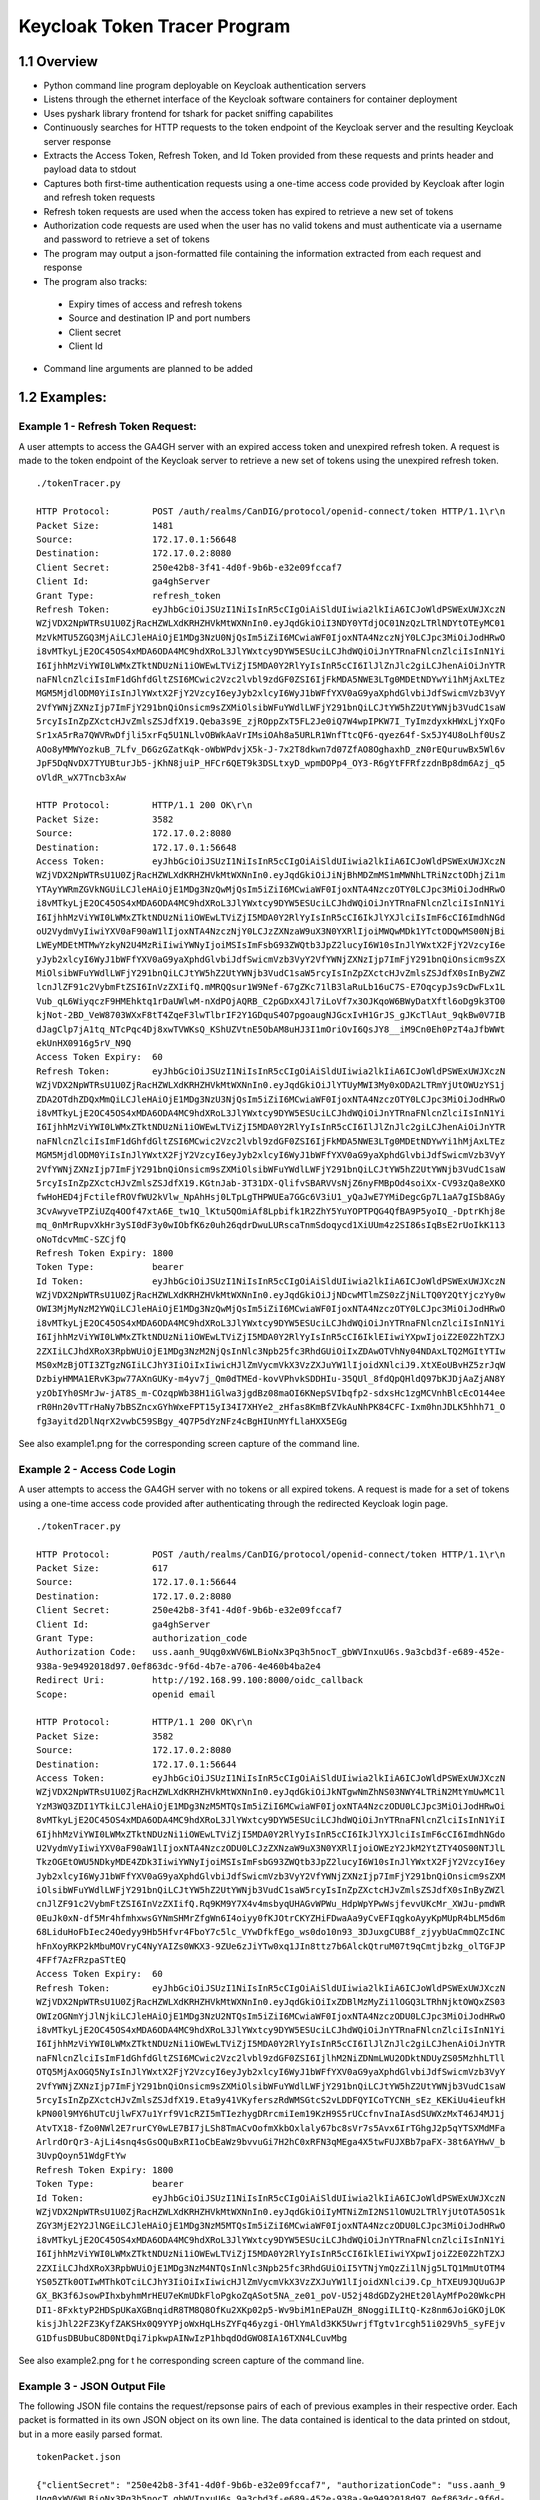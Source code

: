 ================================
Keycloak Token Tracer Program
================================

1.1 Overview
-----------------------

- Python command line program deployable on Keycloak authentication servers

- Listens through the ethernet interface of the Keycloak software containers for container deployment

- Uses pyshark library frontend for tshark for packet sniffing capabilites

- Continuously searches for HTTP requests to the token endpoint of the Keycloak server and the resulting Keycloak server response

- Extracts the Access Token, Refresh Token, and Id Token provided from these requests and prints header and payload data to stdout

- Captures both first-time authentication requests using a one-time access code provided by Keycloak after login and refresh token requests 

- Refresh token requests are used when the access token has expired to retrieve a new set of tokens

- Authorization code requests are used when the user has no valid tokens and must authenticate via a username and password to retrieve a set of tokens

- The program may output a json-formatted file containing the information extracted from each request and response

- The program also tracks:

 - Expiry times of access and refresh tokens
 - Source and destination IP and port numbers
 - Client secret 
 - Client Id

- Command line arguments are planned to be added


.. image:: images/loginWorkflow.png


.. image:: images/filterFlowchart-2.png 

.. image:: images/filterTable-2.png

.. image:: images/loginFlowchart.png




1.2 Examples:
------------------------

Example 1 - Refresh Token Request:
====================================

A user attempts to access the GA4GH server with an expired access token and unexpired refresh token. A request is made to the token endpoint of the Keycloak server to retrieve a new set of tokens using the unexpired refresh token.

::

    ./tokenTracer.py

    HTTP Protocol:        POST /auth/realms/CanDIG/protocol/openid-connect/token HTTP/1.1\r\n
    Packet Size:          1481
    Source:               172.17.0.1:56648
    Destination:          172.17.0.2:8080
    Client Secret:        250e42b8-3f41-4d0f-9b6b-e32e09fccaf7
    Client Id:            ga4ghServer
    Grant Type:           refresh_token
    Refresh Token:        eyJhbGciOiJSUzI1NiIsInR5cCIgOiAiSldUIiwia2lkIiA6ICJoWldPSWExUWJXczN
    WZjVDX2NpWTRsU1U0ZjRacHZWLXdKRHZHVkMtWXNnIn0.eyJqdGkiOiI3NDY0YTdjOC01NzQzLTRlNDYtOTEyMC01
    MzVkMTU5ZGQ3MjAiLCJleHAiOjE1MDg3NzU0NjQsIm5iZiI6MCwiaWF0IjoxNTA4NzczNjY0LCJpc3MiOiJodHRwO
    i8vMTkyLjE2OC45OS4xMDA6ODA4MC9hdXRoL3JlYWxtcy9DYW5ESUciLCJhdWQiOiJnYTRnaFNlcnZlciIsInN1Yi
    I6IjhhMzViYWI0LWMxZTktNDUzNi1iOWEwLTViZjI5MDA0Y2RlYyIsInR5cCI6IlJlZnJlc2giLCJhenAiOiJnYTR
    naFNlcnZlciIsImF1dGhfdGltZSI6MCwic2Vzc2lvbl9zdGF0ZSI6IjFkMDA5NWE3LTg0MDEtNDYwYi1hMjAxLTEz
    MGM5MjdlODM0YiIsInJlYWxtX2FjY2VzcyI6eyJyb2xlcyI6WyJ1bWFfYXV0aG9yaXphdGlvbiJdfSwicmVzb3VyY
    2VfYWNjZXNzIjp7ImFjY291bnQiOnsicm9sZXMiOlsibWFuYWdlLWFjY291bnQiLCJtYW5hZ2UtYWNjb3VudC1saW
    5rcyIsInZpZXctcHJvZmlsZSJdfX19.Qeba3s9E_zjROppZxT5FL2Je0iQ7W4wpIPKW7I_TyImzdyxkHWxLjYxQFo
    Sr1xA5rRa7QWVRwDfjli5xrFq5U1NLlvOBWkAaVrIMsiOAh8a5URLR1WnfTtcQF6-qyez64f-Sx5JY4U8oLhf0UsZ
    AOo8yMMWYozkuB_7Lfv_D6GzGZatKqk-oWbWPdvjX5k-J-7x2T8dkwn7d07ZfAO8OghaxhD_zN0rEQuruwBx5Wl6v
    JpF5DqNvDX7TYUBturJb5-jKhN8juiP_HFCr6QET9k3DSLtxyD_wpmDOPp4_OY3-R6gYtFFRfzzdnBp8dm6Azj_q5
    oVldR_wX7Tncb3xAw

    HTTP Protocol:        HTTP/1.1 200 OK\r\n
    Packet Size:          3582
    Source:               172.17.0.2:8080
    Destination:          172.17.0.1:56648
    Access Token:         eyJhbGciOiJSUzI1NiIsInR5cCIgOiAiSldUIiwia2lkIiA6ICJoWldPSWExUWJXczN
    WZjVDX2NpWTRsU1U0ZjRacHZWLXdKRHZHVkMtWXNnIn0.eyJqdGkiOiJiNjBhMDZmMS1mMWNhLTRiNzctODhjZi1m
    YTAyYWRmZGVkNGUiLCJleHAiOjE1MDg3NzQwMjQsIm5iZiI6MCwiaWF0IjoxNTA4NzczOTY0LCJpc3MiOiJodHRwO
    i8vMTkyLjE2OC45OS4xMDA6ODA4MC9hdXRoL3JlYWxtcy9DYW5ESUciLCJhdWQiOiJnYTRnaFNlcnZlciIsInN1Yi
    I6IjhhMzViYWI0LWMxZTktNDUzNi1iOWEwLTViZjI5MDA0Y2RlYyIsInR5cCI6IkJlYXJlciIsImF6cCI6ImdhNGd
    oU2VydmVyIiwiYXV0aF90aW1lIjoxNTA4NzczNjY0LCJzZXNzaW9uX3N0YXRlIjoiMWQwMDk1YTctODQwMS00NjBi
    LWEyMDEtMTMwYzkyN2U4MzRiIiwiYWNyIjoiMSIsImFsbG93ZWQtb3JpZ2lucyI6W10sInJlYWxtX2FjY2VzcyI6e
    yJyb2xlcyI6WyJ1bWFfYXV0aG9yaXphdGlvbiJdfSwicmVzb3VyY2VfYWNjZXNzIjp7ImFjY291bnQiOnsicm9sZX
    MiOlsibWFuYWdlLWFjY291bnQiLCJtYW5hZ2UtYWNjb3VudC1saW5rcyIsInZpZXctcHJvZmlsZSJdfX0sInByZWZ
    lcnJlZF91c2VybmFtZSI6InVzZXIifQ.mMRQQsur1W9Nef-67gZKc71lB3laRuLb16uC7S-E7OqcypJs9cDwFLx1L
    Vub_qL6WiyqczF9HMEhktq1rDaUWlwM-nXdPOjAQRB_C2pGDxX4Jl7iLoVf7x3OJKqoW6BWyDatXftl6oDg9k3TO0
    kjNot-2BD_VeW8703WXxF8tT4ZqeF3lwTlbrIF2Y1GDquS4O7pgoaugNJGcxIvH1GrJS_gJKcTlAut_9qkBw0V7IB
    dJagClp7jA1tq_NTcPqc4Dj8xwTVWKsQ_KShUZVtnE5ObAM8uHJ3I1mOriOvI6QsJY8__iM9Cn0Eh0PzT4aJfbWWt
    ekUnHX0916g5rV_N9Q
    Access Token Expiry:  60
    Refresh Token:        eyJhbGciOiJSUzI1NiIsInR5cCIgOiAiSldUIiwia2lkIiA6ICJoWldPSWExUWJXczN
    WZjVDX2NpWTRsU1U0ZjRacHZWLXdKRHZHVkMtWXNnIn0.eyJqdGkiOiJlYTUyMWI3My0xODA2LTRmYjUtOWUzYS1j
    ZDA2OTdhZDQxMmQiLCJleHAiOjE1MDg3NzU3NjQsIm5iZiI6MCwiaWF0IjoxNTA4NzczOTY0LCJpc3MiOiJodHRwO
    i8vMTkyLjE2OC45OS4xMDA6ODA4MC9hdXRoL3JlYWxtcy9DYW5ESUciLCJhdWQiOiJnYTRnaFNlcnZlciIsInN1Yi
    I6IjhhMzViYWI0LWMxZTktNDUzNi1iOWEwLTViZjI5MDA0Y2RlYyIsInR5cCI6IlJlZnJlc2giLCJhenAiOiJnYTR
    naFNlcnZlciIsImF1dGhfdGltZSI6MCwic2Vzc2lvbl9zdGF0ZSI6IjFkMDA5NWE3LTg0MDEtNDYwYi1hMjAxLTEz
    MGM5MjdlODM0YiIsInJlYWxtX2FjY2VzcyI6eyJyb2xlcyI6WyJ1bWFfYXV0aG9yaXphdGlvbiJdfSwicmVzb3VyY
    2VfYWNjZXNzIjp7ImFjY291bnQiOnsicm9sZXMiOlsibWFuYWdlLWFjY291bnQiLCJtYW5hZ2UtYWNjb3VudC1saW
    5rcyIsInZpZXctcHJvZmlsZSJdfX19.KGtnJab-3T31DX-QlifvSBARVVsNjZ6nyFMBpOd4soiXx-CV93zQa8eXKO
    fwHoHED4jFctilefROVfWU2kVlw_NpAhHsj0LTpLgTHPWUEa7GGc6V3iU1_yQaJwE7YMiDegcGp7L1aA7gISb8AGy
    3CvAwyveTPZiUZq4OOf47xtA6E_tw1Q_lKtu5QOmiAf8Lpbifk1R2ZhY5YuYOPTPQG4QfBA9P5yoIQ_-DptrKhj8e
    mq_0nMrRupvXkHr3ySI0dF3y0wIObfK6z0uh26qdrDwuLURscaTnmSdoqycd1XiUUm4z2SI86sIqBsE2rUoIkK113
    oNoTdcvMmC-SZCjfQ
    Refresh Token Expiry: 1800
    Token Type:           bearer
    Id Token:             eyJhbGciOiJSUzI1NiIsInR5cCIgOiAiSldUIiwia2lkIiA6ICJoWldPSWExUWJXczN
    WZjVDX2NpWTRsU1U0ZjRacHZWLXdKRHZHVkMtWXNnIn0.eyJqdGkiOiJjNDcwMTlmZS0zZjNiLTQ0Y2QtYjczYy0w
    OWI3MjMyNzM2YWQiLCJleHAiOjE1MDg3NzQwMjQsIm5iZiI6MCwiaWF0IjoxNTA4NzczOTY0LCJpc3MiOiJodHRwO
    i8vMTkyLjE2OC45OS4xMDA6ODA4MC9hdXRoL3JlYWxtcy9DYW5ESUciLCJhdWQiOiJnYTRnaFNlcnZlciIsInN1Yi
    I6IjhhMzViYWI0LWMxZTktNDUzNi1iOWEwLTViZjI5MDA0Y2RlYyIsInR5cCI6IklEIiwiYXpwIjoiZ2E0Z2hTZXJ
    2ZXIiLCJhdXRoX3RpbWUiOjE1MDg3NzM2NjQsInNlc3Npb25fc3RhdGUiOiIxZDAwOTVhNy04NDAxLTQ2MGItYTIw
    MS0xMzBjOTI3ZTgzNGIiLCJhY3IiOiIxIiwicHJlZmVycmVkX3VzZXJuYW1lIjoidXNlciJ9.XtXEoUBvHZ5zrJqW
    DzbiyHMMA1ERvK3pw77AXnGUKy-m4yv7j_Qm0dTMEd-kovVPhvkSDDHIu-35QUl_8fdQpQHldQ97bKJDjAaZjAN8Y
    yzObIYh0SMrJw-jAT8S_m-COzqpWb38H1iGlwa3jgdBz08maOI6KNepSVIbqfp2-sdxsHc1zgMCVnhBlcEcO144ee
    rR0Hn20vTTrHaNy7bBSZncxGYhWxeFPT15yI34I7XHYe2_zHfas8KmBfZVkAuNhPK84CFC-Ixm0hnJDLK5hhh71_O
    fg3ayitd2DlNqrX2vwbC59SBgy_4Q7P5dYzNFz4cBgHIUnMYfLlaHXX5EGg

See also example1.png for the corresponding screen capture of the command line.


Example 2 - Access Code Login 
===============================


A user attempts to access the GA4GH server with no tokens or all expired tokens. A request is made for a set of tokens using a one-time access code provided after authenticating through the redirected Keycloak login page.

::

    ./tokenTracer.py

    HTTP Protocol:        POST /auth/realms/CanDIG/protocol/openid-connect/token HTTP/1.1\r\n
    Packet Size:          617
    Source:               172.17.0.1:56644
    Destination:          172.17.0.2:8080
    Client Secret:        250e42b8-3f41-4d0f-9b6b-e32e09fccaf7
    Client Id:            ga4ghServer
    Grant Type:           authorization_code
    Authorization Code:   uss.aanh_9Uqg0xWV6WLBioNx3Pq3h5nocT_gbWVInxuU6s.9a3cbd3f-e689-452e-
    938a-9e9492018d97.0ef863dc-9f6d-4b7e-a706-4e460b4ba2e4
    Redirect Uri:         http://192.168.99.100:8000/oidc_callback
    Scope:                openid email

    HTTP Protocol:        HTTP/1.1 200 OK\r\n
    Packet Size:          3582
    Source:               172.17.0.2:8080
    Destination:          172.17.0.1:56644
    Access Token:         eyJhbGciOiJSUzI1NiIsInR5cCIgOiAiSldUIiwia2lkIiA6ICJoWldPSWExUWJXczN
    WZjVDX2NpWTRsU1U0ZjRacHZWLXdKRHZHVkMtWXNnIn0.eyJqdGkiOiJkNTgwNmZhNS03NWY4LTRiN2MtYmUwMC1l
    YzM3WQ3ZDI1YTkiLCJleHAiOjE1MDg3NzM5MTQsIm5iZiI6MCwiaWF0IjoxNTA4NzczODU0LCJpc3MiOiJodHRwOi
    8vMTkyLjE2OC45OS4xMDA6ODA4MC9hdXRoL3JlYWxtcy9DYW5ESUciLCJhdWQiOiJnYTRnaFNlcnZlciIsInN1YiI
    6IjhhMzViYWI0LWMxZTktNDUzNi1iOWEwLTViZjI5MDA0Y2RlYyIsInR5cCI6IkJlYXJlciIsImF6cCI6ImdhNGdo
    U2VydmVyIiwiYXV0aF90aW1lIjoxNTA4NzczODU0LCJzZXNzaW9uX3N0YXRlIjoiOWEzY2JkM2YtZTY4OS00NTJlL
    TkzOGEtOWU5NDkyMDE4ZDk3IiwiYWNyIjoiMSIsImFsbG93ZWQtb3JpZ2lucyI6W10sInJlYWxtX2FjY2VzcyI6ey
    Jyb2xlcyI6WyJ1bWFfYXV0aG9yaXphdGlvbiJdfSwicmVzb3VyY2VfYWNjZXNzIjp7ImFjY291bnQiOnsicm9sZXM
    iOlsibWFuYWdlLWFjY291bnQiLCJtYW5hZ2UtYWNjb3VudC1saW5rcyIsInZpZXctcHJvZmlsZSJdfX0sInByZWZl
    cnJlZF91c2VybmFtZSI6InVzZXIifQ.Rq9KM9Y7X4v4msbyqUHAGvWPWu_HdpWpYPwWsjfevvUKcMr_XWJu-pmdWR
    0EuJk0xN-df5Mr4hfmhxwsGYNmSHMrZfgWn6I4oiyy0fKJOtrCKYZHiFDwaAa9yCvEFIqgkoAyyKpMUpR4bLM5d6m
    68LiduHoFbIec24Oedyy9Hb5Hfvr4FboY7c5lc_VYwDfkfEgo_ws0do10n93_3DJuxgCUB8f_zjyybUaCmmQZcINC
    hFnXoyRKP2kMbuMOVryC4NyYAIZs0WKX3-9ZUe6zJiYTw0xq1JIn8ttz7b6AlckQtruM07t9qCmtjbzkg_olTGFJP
    4FFf7AzFRzpaSTtEQ
    Access Token Expiry:  60
    Refresh Token:        eyJhbGciOiJSUzI1NiIsInR5cCIgOiAiSldUIiwia2lkIiA6ICJoWldPSWExUWJXczN
    WZjVDX2NpWTRsU1U0ZjRacHZWLXdKRHZHVkMtWXNnIn0.eyJqdGkiOiIxZDBlMzMyZi1lOGQ3LTRhNjktOWQxZS03
    OWIzOGNmYjJlNjkiLCJleHAiOjE1MDg3NzU2NTQsIm5iZiI6MCwiaWF0IjoxNTA4NzczODU0LCJpc3MiOiJodHRwO
    i8vMTkyLjE2OC45OS4xMDA6ODA4MC9hdXRoL3JlYWxtcy9DYW5ESUciLCJhdWQiOiJnYTRnaFNlcnZlciIsInN1Yi
    I6IjhhMzViYWI0LWMxZTktNDUzNi1iOWEwLTViZjI5MDA0Y2RlYyIsInR5cCI6IlJlZnJlc2giLCJhenAiOiJnYTR
    naFNlcnZlciIsImF1dGhfdGltZSI6MCwic2Vzc2lvbl9zdGF0ZSI6IjlhM2NiZDNmLWU2ODktNDUyZS05MzhhLTll
    OTQ5MjAxOGQ5NyIsInJlYWxtX2FjY2VzcyI6eyJyb2xlcyI6WyJ1bWFfYXV0aG9yaXphdGlvbiJdfSwicmVzb3VyY
    2VfYWNjZXNzIjp7ImFjY291bnQiOnsicm9sZXMiOlsibWFuYWdlLWFjY291bnQiLCJtYW5hZ2UtYWNjb3VudC1saW
    5rcyIsInZpZXctcHJvZmlsZSJdfX19.Eta9y41VKyferszRdWMSGtcS2vLDDFQYICoTYCNH_sEz_KEKiUu4ieufkH
    kPN00l9MY6hUTcUjlwFX7u1Yrf9V1cRZI5mTIezhygDRrcmiIem19KzH9S5rUCcfnvInaIAsdSUWXzMxT46J4MJ1j
    AtvTX18-fZo0NWl2E7rurCY0wLE7BI7jLSh8TmACvOofmXkbOxlaly67bc8sVr7s5Avx6IrTGhgJ2p5qYTSXMdMFa
    ArlrdOrQr3-AjLi4snq4sGsOQuBxRI1oCbEaWz9bvvuGi7H2hC0xRFN3qMEga4X5twFUJXBb7paFX-38t6AYHwV_b
    3UvpQoyn51WdgFtYw
    Refresh Token Expiry: 1800
    Token Type:           bearer
    Id Token:             eyJhbGciOiJSUzI1NiIsInR5cCIgOiAiSldUIiwia2lkIiA6ICJoWldPSWExUWJXczN
    WZjVDX2NpWTRsU1U0ZjRacHZWLXdKRHZHVkMtWXNnIn0.eyJqdGkiOiIyMTNiZmI2NS1lOWU2LTRlYjUtOTA5OS1k
    ZGY3MjE2Y2JlNGEiLCJleHAiOjE1MDg3NzM5MTQsIm5iZiI6MCwiaWF0IjoxNTA4NzczODU0LCJpc3MiOiJodHRwO
    i8vMTkyLjE2OC45OS4xMDA6ODA4MC9hdXRoL3JlYWxtcy9DYW5ESUciLCJhdWQiOiJnYTRnaFNlcnZlciIsInN1Yi
    I6IjhhMzViYWI0LWMxZTktNDUzNi1iOWEwLTViZjI5MDA0Y2RlYyIsInR5cCI6IklEIiwiYXpwIjoiZ2E0Z2hTZXJ
    2ZXIiLCJhdXRoX3RpbWUiOjE1MDg3NzM4NTQsInNlc3Npb25fc3RhdGUiOiI5YTNjYmQzZi1lNjg5LTQ1MmUtOTM4
    YS05ZTk0OTIwMThkOTciLCJhY3IiOiIxIiwicHJlZmVycmVkX3VzZXJuYW1lIjoidXNlciJ9.Cp_hTXEU9JQUuGJP
    GX_BK3f6JsowPIhxbyhmMrHEU7eKmUDkFloPgkoZqASot5NA_ze01_poV-U52j48dGDZy2HEt20lAyMfPo20WkcPH
    DI1-8FxktyP2HDSpUKaXGBnqidR8TM8Q8OfKu2XKp02p5-Wv9biM1nEPaUZH_8NoggiILItQ-Kz8nm6JoiGKOjLOK
    kisjJhl22FZ3KyfZAKSHx0Q9YYPjoWxHqLHsZYFq46yzgi-OHlYmAld3KK5UwrjfTgtv1rcgh51i029Vh5_syFEjv
    G1DfusDBUbuC8D0NtDqi7ipkwpAINwIzP1hbqdOdGWO8IA16TXN4LCuvMbg


See also example2.png for t
he corresponding screen capture of the command line.



Example 3 - JSON Output File
===================================

The following JSON file contains the request/repsonse pairs of each of previous examples in their respective order. Each packet is formatted in its own JSON object on its own line. The data contained is identical to the data printed on stdout, but in a more easily parsed format.

::

    tokenPacket.json

    {"clientSecret": "250e42b8-3f41-4d0f-9b6b-e32e09fccaf7", "authorizationCode": "uss.aanh_9
    Uqg0xWV6WLBioNx3Pq3h5nocT_gbWVInxuU6s.9a3cbd3f-e689-452e-938a-9e9492018d97.0ef863dc-9f6d-
    4b7e-a706-4e460b4ba2e4", "packetSize": "617", "clientId": "ga4ghServer", "destIP": "172.1
    7.0.2", "sourceIP": "172.17.0.1", "rediectUri": "http://192.168.99.100:8000/oidc_callback
    ", "sourcePort": "56644", "scope": "openid email", "grantType": "authorization_code", "HT
    TP Header": "POST /auth/realms/CanDIG/protocol/openid-connect/token HTTP/1.1\\r\\n", "des
    tPort": "8080"}
    {"refreshToken": "eyJhbGciOiJSUzI1NiIsInR5cCIgOiAiSldUIiwia2lkIiA6ICJoWldPSWExUWJXczNWZjV
    DX2NpWTRsU1U0ZjRacHZWLXdKRHZHVkMtWXNnIn0.eyJqdGkiOiIxZDBlMzMyZi1lOGQ3LTRhNjktOWQxZS03OWIz
    OGNmYjJlNjkiLCJleHAiOjE1MDg3NzU2NTQsIm5iZiI6MCwiaWF0IjoxNTA4NzczODU0LCJpc3MiOiJodHRwOi8vM
    TkyLjE2OC45OS4xMDA6ODA4MC9hdXRoL3JlYWxtcy9DYW5ESUciLCJhdWQiOiJnYTRnaFNlcnZlciIsInN1YiI6Ij
    hhMzViYWI0LWMxZTktNDUzNi1iOWEwLTViZjI5MDA0Y2RlYyIsInR5cCI6IlJlZnJlc2giLCJhenAiOiJnYTRnaFN
    lcnZlciIsImF1dGhfdGltZSI6MCwic2Vzc2lvbl9zdGF0ZSI6IjlhM2NiZDNmLWU2ODktNDUyZS05MzhhLTllOTQ5
    MjAxOGQ5NyIsInJlYWxtX2FjY2VzcyI6eyJyb2xlcyI6WyJ1bWFfYXV0aG9yaXphdGlvbiJdfSwicmVzb3VyY2VfY
    WNjZXNzIjp7ImFjY291bnQiOnsicm9sZXMiOlsibWFuYWdlLWFjY291bnQiLCJtYW5hZ2UtYWNjb3VudC1saW5rcy
    IsInZpZXctcHJvZmlsZSJdfX19.Eta9y41VKyferszRdWMSGtcS2vLDDFQYICoTYCNH_sEz_KEKiUu4ieufkHkPN0
    0l9MY6hUTcUjlwFX7u1Yrf9V1cRZI5mTIezhygDRrcmiIem19KzH9S5rUCcfnvInaIAsdSUWXzMxT46J4MJ1jAtvT
    X18-fZo0NWl2E7rurCY0wLE7BI7jLSh8TmACvOofmXkbOxlaly67bc8sVr7s5Avx6IrTGhgJ2p5qYTSXMdMFaArlr
    dOrQr3-AjLi4snq4sGsOQuBxRI1oCbEaWz9bvvuGi7H2hC0xRFN3qMEga4X5twFUJXBb7paFX-38t6AYHwV_b3Uvp
    Qoyn51WdgFtYw", "tokenType": "bearer", "accessToken": "eyJhbGciOiJSUzI1NiIsInR5cCIgOiAiSl
    dUIiwia2lkIiA6ICJoWldPSWExUWJXczNWZjVDX2NpWTRsU1U0ZjRacHZWLXdKRHZHVkMtWXNnIn0.eyJqdGkiOiJ
    kNTgwNmZhNS03NWY4LTRiN2MtYmUwMC1lYzM3NWQ3ZDI1YTkiLCJleHAiOjE1MDg3NzM5MTQsIm5iZiI6MCwiaWF0
    IjoxNTA4NzczODU0LCJpc3MiOiJodHRwOi8vMTkyLjE2OC45OS4xMDA6ODA4MC9hdXRoL3JlYWxtcy9DYW5ESUciL
    CJhdWQiOiJnYTRnaFNlcnZlciIsInN1YiI6IjhhMzViYWI0LWMxZTktNDUzNi1iOWEwLTViZjI5MDA0Y2RlYyIsIn
    R5cCI6IkJlYXJlciIsImF6cCI6ImdhNGdoU2VydmVyIiwiYXV0aF90aW1lIjoxNTA4NzczODU0LCJzZXNzaW9uX3N
    0YXRlIjoiOWEzY2JkM2YtZTY4OS00NTJlLTkzOGEtOWU5NDkyMDE4ZDk3IiwiYWNyIjoiMSIsImFsbG93ZWQtb3Jp
    Z2lucyI6W10sInJlYWxtX2FjY2VzcyI6eyJyb2xlcyI6WyJ1bWFfYXV0aG9yaXphdGlvbiJdfSwicmVzb3VyY2VfY
    WNjZXNzIjp7ImFjY291bnQiOnsicm9sZXMiOlsibWFuYWdlLWFjY291bnQiLCJtYW5hZ2UtYWNjb3VudC1saW5rcy
    IsInZpZXctcHJvZmlsZSJdfX0sInByZWZlcnJlZF91c2VybmFtZSI6InVzZXIifQ.Rq9KM9Y7X4v4msbyqUHAGvWP
    Wu_HdpWpYPwWsjfevvUKcMr_XWJu-pmdWR0EuJk0xN-df5Mr4hfmhxwsGYNmSHMrZfgWn6I4oiyy0fKJOtrCKYZHi
    FDwaAa9yCvEFIqgkoAyyKpMUpR4bLM5d6m68LiduHoFbIec24Oedyy9Hb5Hfvr4FboY7c5lc_VYwDfkfEgo_ws0do
    10n93_3DJuxgCUB8f_zjyybUaCmmQZcINChFnXoyRKP2kMbuMOVryC4NyYAIZs0WKX3-9ZUe6zJiYTw0xq1JIn8tt
    z7b6AlckQtruM07t9qCmtjbzkg_olTGFJP4FFf7AzFRzpaSTtEQ", "packetSize": "3582", "accessTokenE
    xpiry": "60", "destIP": "172.17.0.1", "refreshTokenExpiry": "1800", "sourceIP": "172.17.0
    .2", "idToken": "eyJhbGciOiJSUzI1NiIsInR5cCIgOiAiSldUIiwia2lkIiA6ICJoWldPSWExUWJXczNWZjVD
    X2NpWTRsU1U0ZjRacHZWLXdKRHZHVkMtWXNnIn0.eyJqdGkiOiIyMTNiZmI2NS1lOWU2LTRlYjUtOTA5OS1kZGY3M
    jE2Y2JlNGEiLCJleHAiOjE1MDg3NzM5MTQsIm5iZiI6MCwiaWF0IjoxNTA4NzczODU0LCJpc3MiOiJodHRwOi8vMT
    kyLjE2OC45OS4xMDA6ODA4MC9hdXRoL3JlYWxtcy9DYW5ESUciLCJhdWQiOiJnYTRnaFNlcnZlciIsInN1YiI6Ijh
    hMzViYWI0LWMxZTktNDUzNi1iOWEwLTViZjI5MDA0Y2RlYyIsInR5cCI6IklEIiwiYXpwIjoiZ2E0Z2hTZXJ2ZXIi
    LCJhdXRoX3RpbWUiOjE1MDg3NzM4NTQsInNlc3Npb25fc3RhdGUiOiI5YTNjYmQzZi1lNjg5LTQ1MmUtOTM4YS05Z
    Tk0OTIwMThkOTciLCJhY3IiOiIxIiwicHJlZmVycmVkX3VzZXJuYW1lIjoidXNlciJ9.Cp_hTXEU9JQUuGJPGX_BK
    3f6JsowPIhxbyhmMrHEU7eKmUDkFloPgkoZqASot5NA_ze01_poV-U52j48dGDZy2HEt20lAyMfPo20WkcPHDI1-8
    FxktyP2HDSpUKaXGBnqidR8TM8Q8OfKu2XKp02p5-Wv9biM1nEPaUZH_8NoggiILItQ-Kz8nm6JoiGKOjLOKkisjJ
    hl22FZ3KyfZAKSHx0Q9YYPjoWxHqLHsZYFq46yzgi-OHlYmAld3KK5UwrjfTgtv1rcgh51i029Vh5_syFEjvG1Dfu
    sDBUbuC8D0NtDqi7ipkwpAINwIzP1hbqdOdGWO8IA16TXN4LCuvMbg", "sourcePort": "8080", "HTTP Head
    er": "HTTP/1.1 200 OK\\r\\n", "destPort": "56644"}
    {"clientSecret": "250e42b8-3f41-4d0f-9b6b-e32e09fccaf7", "refreshToken": "eyJhbGciOiJSUzI
    1NiIsInR5cCIgOiAiSldUIiwia2lkIiA6ICJoWldPSWExUWJXczNWZjVDX2NpWTRsU1U0ZjRacHZWLXdKRHZHVkMt
    WXNnIn0.eyJqdGkiOiI3NDY0YTdjOC01NzQzLTRlNDYtOTEyMC01MzVkMTU5ZGQ3MjAiLCJleHAiOjE1MDg3NzU0N
    jQsIm5iZiI6MCwiaWF0IjoxNTA4NzczNjY0LCJpc3MiOiJodHRwOi8vMTkyLjE2OC45OS4xMDA6ODA4MC9hdXRoL3
    JlYWxtcy9DYW5ESUciLCJhdWQiOiJnYTRnaFNlcnZlciIsInN1YiI6IjhhMzViYWI0LWMxZTktNDUzNi1iOWEwLTV
    iZjI5MDA0Y2RlYyIsInR5cCI6IlJlZnJlc2giLCJhenAiOiJnYTRnaFNlcnZlciIsImF1dGhfdGltZSI6MCwic2Vz
    c2lvbl9zdGF0ZSI6IjFkMDA5NWE3LTg0MDEtNDYwYi1hMjAxLTEzMGM5MjdlODM0YiIsInJlYWxtX2FjY2VzcyI6e
    yJyb2xlcyI6WyJ1bWFfYXV0aG9yaXphdGlvbiJdfSwicmVzb3VyY2VfYWNjZXNzIjp7ImFjY291bnQiOnsicm9sZX
    MiOlsibWFuYWdlLWFjY291bnQiLCJtYW5hZ2UtYWNjb3VudC1saW5rcyIsInZpZXctcHJvZmlsZSJdfX19.Qeba3s
    9E_zjROppZxT5FL2Je0iQ7W4wpIPKW7I_TyImzdyxkHWxLjYxQFoSr1xA5rRa7QWVRwDfjli5xrFq5U1NLlvOBWkA
    aVrIMsiOAh8a5URLR1WnfTtcQF6-qyez64f-Sx5JY4U8oLhf0UsZAOo8yMMWYozkuB_7Lfv_D6GzGZatKqk-oWbWP
    dvjX5k-J-7x2T8dkwn7d07ZfAO8OghaxhD_zN0rEQuruwBx5Wl6vJpF5DqNvDX7TYUBturJb5-jKhN8juiP_HFCr6
    QET9k3DSLtxyD_wpmDOPp4_OY3-R6gYtFFRfzzdnBp8dm6Azj_q5oVldR_wX7Tncb3xAw", "packetSize": "14
    81", "clientId": "ga4ghServer", "destIP": "172.17.0.2", "sourceIP": "172.17.0.1", "source
    Port": "56648", "grantType": "refresh_token", "HTTP Header": "POST /auth/realms/CanDIG/pr
    otocol/openid-connect/token HTTP/1.1\\r\\n", "destPort": "8080"}
    {"refreshToken": "eyJhbGciOiJSUzI1NiIsInR5cCIgOiAiSldUIiwia2lkIiA6ICJoWldPSWExUWJXczNWZjV
    DX2NpWTRsU1U0ZjRacHZWLXdKRHZHVkMtWXNnIn0.eyJqdGkiOiJlYTUyMWI3My0xODA2LTRmYjUtOWUzYS1jZDA2
    OTdhZDQxMmQiLCJleHAiOjE1MDg3NzU3NjQsIm5iZiI6MCwiaWF0IjoxNTA4NzczOTY0LCJpc3MiOiJodHRwOi8vM
    TkyLjE2OC45OS4xMDA6ODA4MC9hdXRoL3JlYWxtcy9DYW5ESUciLCJhdWQiOiJnYTRnaFNlcnZlciIsInN1YiI6Ij
    hhMzViYWI0LWMxZTktNDUzNi1iOWEwLTViZjI5MDA0Y2RlYyIsInR5cCI6IlJlZnJlc2giLCJhenAiOiJnYTRnaFN
    lcnZlciIsImF1dGhfdGltZSI6MCwic2Vzc2lvbl9zdGF0ZSI6IjFkMDA5NWE3LTg0MDEtNDYwYi1hMjAxLTEzMGM5
    MjdlODM0YiIsInJlYWxtX2FjY2VzcyI6eyJyb2xlcyI6WyJ1bWFfYXV0aG9yaXphdGlvbiJdfSwicmVzb3VyY2VfY
    WNjZXNzIjp7ImFjY291bnQiOnsicm9sZXMiOlsibWFuYWdlLWFjY291bnQiLCJtYW5hZ2UtYWNjb3VudC1saW5rcy
    IsInZpZXctcHJvZmlsZSJdfX19.KGtnJab-3T31DX-QlifvSBARVVsNjZ6nyFMBpOd4soiXx-CV93zQa8eXKOfwHo
    HED4jFctilefROVfWU2kVlw_NpAhHsj0LTpLgTHPWUEa7GGc6V3iU1_yQaJwE7YMiDegcGp7L1aA7gISb8AGy3CvA
    wyveTPZiUZq4OOf47xtA6E_tw1Q_lKtu5QOmiAf8Lpbifk1R2ZhY5YuYOPTPQG4QfBA9P5yoIQ_-DptrKhj8emq_0
    nMrRupvXkHr3ySI0dF3y0wIObfK6z0uh26qdrDwuLURscaTnmSdoqycd1XiUUm4z2SI86sIqBsE2rUoIkK113oNoT
    dcvMmC-SZCjfQ", "tokenType": "bearer", "accessToken": "eyJhbGciOiJSUzI1NiIsInR5cCIgOiAiSl
    dUIiwia2lkIiA6ICJoWldPSWExUWJXczNWZjVDX2NpWTRsU1U0ZjRacHZWLXdKRHZHVkMtWXNnIn0.eyJqdGkiOiJ
    iNjBhMDZmMS1mMWNhLTRiNzctODhjZi1mYTAyYWRmZGVkNGUiLCJleHAiOjE1MDg3NzQwMjQsIm5iZiI6MCwiaWF0
    IjoxNTA4NzczOTY0LCJpc3MiOiJodHRwOi8vMTkyLjE2OC45OS4xMDA6ODA4MC9hdXRoL3JlYWxtcy9DYW5ESUciL
    CJhdWQiOiJnYTRnaFNlcnZlciIsInN1YiI6IjhhMzViYWI0LWMxZTktNDUzNi1iOWEwLTViZjI5MDA0Y2RlYyIsIn
    R5cCI6IkJlYXJlciIsImF6cCI6ImdhNGdoU2VydmVyIiwiYXV0aF90aW1lIjoxNTA4NzczNjY0LCJzZXNzaW9uX3N
    0YXRlIjoiMWQwMDk1YTctODQwMS00NjBiLWEyMDEtMTMwYzkyN2U4MzRiIiwiYWNyIjoiMSIsImFsbG93ZWQtb3Jp
    Z2lucyI6W10sInJlYWxtX2FjY2VzcyI6eyJyb2xlcyI6WyJ1bWFfYXV0aG9yaXphdGlvbiJdfSwicmVzb3VyY2VfY
    WNjZXNzIjp7ImFjY291bnQiOnsicm9sZXMiOlsibWFuYWdlLWFjY291bnQiLCJtYW5hZ2UtYWNjb3VudC1saW5rcy
    IsInZpZXctcHJvZmlsZSJdfX0sInByZWZlcnJlZF91c2VybmFtZSI6InVzZXIifQ.mMRQQsur1W9Nef-67gZKc71l
    B3laRuLb16uC7S-E7OqcypJs9cDwFLx1LVub_qL6WiyqczF9HMEhktq1rDaUWlwM-nXdPOjAQRB_C2pGDxX4Jl7iL
    oVf7x3OJKqoW6BWyDatXftl6oDg9k3TO0kjNot-2BD_VeW8703WXxF8tT4ZqeF3lwTlbrIF2Y1GDquS4O7pgoaugN
    JGcxIvH1GrJS_gJKcTlAut_9qkBw0V7IBdJagClp7jA1tq_NTcPqc4Dj8xwTVWKsQ_KShUZVtnE5ObAM8uHJ3I1mO
    riOvI6QsJY8__iM9Cn0Eh0PzT4aJfbWWtekUnHX0916g5rV_N9Q", "packetSize": "3582", "accessTokenE
    xpiry": "60", "destIP": "172.17.0.1", "refreshTokenExpiry": "1800", "sourceIP": "172.17.0
    .2", "idToken": "eyJhbGciOiJSUzI1NiIsInR5cCIgOiAiSldUIiwia2lkIiA6ICJoWldPSWExUWJXczNWZjVD
    X2NpWTRsU1U0ZjRacHZWLXdKRHZHVkMtWXNnIn0.eyJqdGkiOiJjNDcwMTlmZS0zZjNiLTQ0Y2QtYjczYy0wOWI3M
    jMyNzM2YWQiLCJleHAiOjE1MDg3NzQwMjQsIm5iZiI6MCwiaWF0IjoxNTA4NzczOTY0LCJpc3MiOiJodHRwOi8vMT
    kyLjE2OC45OS4xMDA6ODA4MC9hdXRoL3JlYWxtcy9DYW5ESUciLCJhdWQiOiJnYTRnaFNlcnZlciIsInN1YiI6Ijh
    hMzViYWI0LWMxZTktNDUzNi1iOWEwLTViZjI5MDA0Y2RlYyIsInR5cCI6IklEIiwiYXpwIjoiZ2E0Z2hTZXJ2ZXIi
    LCJhdXRoX3RpbWUiOjE1MDg3NzM2NjQsInNlc3Npb25fc3RhdGUiOiIxZDAwOTVhNy04NDAxLTQ2MGItYTIwMS0xM
    zBjOTI3ZTgzNGIiLCJhY3IiOiIxIiwicHJlZmVycmVkX3VzZXJuYW1lIjoidXNlciJ9.XtXEoUBvHZ5zrJqWDzbiy
    HMMA1ERvK3pw77AXnGUKy-m4yv7j_Qm0dTMEd-kovVPhvkSDDHIu-35QUl_8fdQpQHldQ97bKJDjAaZjAN8YyzObI
    Yh0SMrJw-jAT8S_m-COzqpWb38H1iGlwa3jgdBz08maOI6KNepSVIbqfp2-sdxsHc1zgMCVnhBlcEcO144eerR0Hn
    20vTTrHaNy7bBSZncxGYhWxeFPT15yI34I7XHYe2_zHfas8KmBfZVkAuNhPK84CFC-Ixm0hnJDLK5hhh71_Ofg3ay
    itd2DlNqrX2vwbC59SBgy_4Q7P5dYzNFz4cBgHIUnMYfLlaHXX5EGg", "sourcePort": "8080", "HTTP Head
    er": "HTTP/1.1 200 OK\\r\\n", "destPort": "56648"}

See example3.json for the JSON file.

